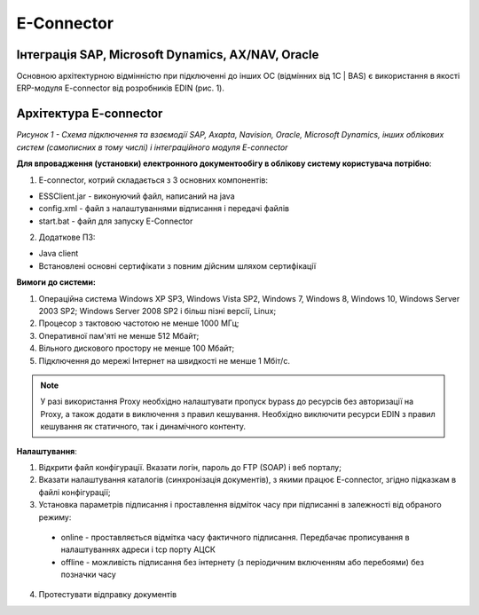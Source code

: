 E-Connector
############

Інтеграція SAP, Microsoft Dynamics, AX/NAV, Oracle
==================================================

Основною архітектурною відмінністю при підключенні до інших ОС (відмінних від 1С | BAS) є використання в якості ERP-модуля E-connector від розробників EDIN (рис. 1).

Архітектура E-connector
==============================

.. image:: Pic_1_E_Connector.png
   :align: center

*Рисунок 1 - Схема підключення та взаємодії SAP, Axapta, Navision, Oracle, Microsoft Dynamics, інших облікових систем (самописних в тому числі) і інтеграційного модуля E-connector*

**Для впровадження (установки) електронного документообігу в облікову систему користувача потрібно**:

1. E-connector, котрий складається з 3 основних компонентів:

- ESSClient.jar - виконуючий файл, написаний на java
- config.xml - файл з налаштуваннями відписання і передачі файлів
- start.bat - файл для запуску E-Connector

2. Додаткове ПЗ:

- Java client
- Встановлені основні сертифікати з повним дійсним шляхом сертифікації

**Вимоги до системи:**

#. Операційна система Windows XP SP3, Windows Vista SP2, Windows 7, Windows 8, Windows 10, Windows Server 2003 SP2; Windows Server 2008 SP2 і більш пізні версії, Linux;
#. Процесор з тактовою частотою не менше 1000 МГц;
#. Оперативної пам'яті не менше 512 Мбайт;
#. Вільного дискового простору не менше 100 Мбайт;
#. Підключення до мережі Інтернет на швидкості не менше 1 Мбіт/с.

.. note:: У разі використання Proxy необхідно налаштувати пропуск bypass до ресурсів без авторизації на Proxy, а також додати в виключення з правил кешування. Необхідно виключити ресурси EDIN з правил кешування як статичного, так і динамічного контенту.

**Налаштування**:

1. Відкрити файл конфігурації. Вказати логін, пароль до FTP (SOAP) і веб порталу;
2. Вказати налаштування каталогів (синхронізація документів), з якими працює E-connector, згідно підказкам в файлі конфігурації;
3. Установка параметрів підписання і проставлення відміток часу при підписанні в залежності від обраного режиму:

 - online - проставляється відмітка часу фактичного підписання. Передбачає прописування в налаштуваннях адреси і tcp порту АЦСК
 - offline - можливість підписання без інтернету (з періодичним включенням або перебоями) без позначки часу

4. Протестувати відправку документів
